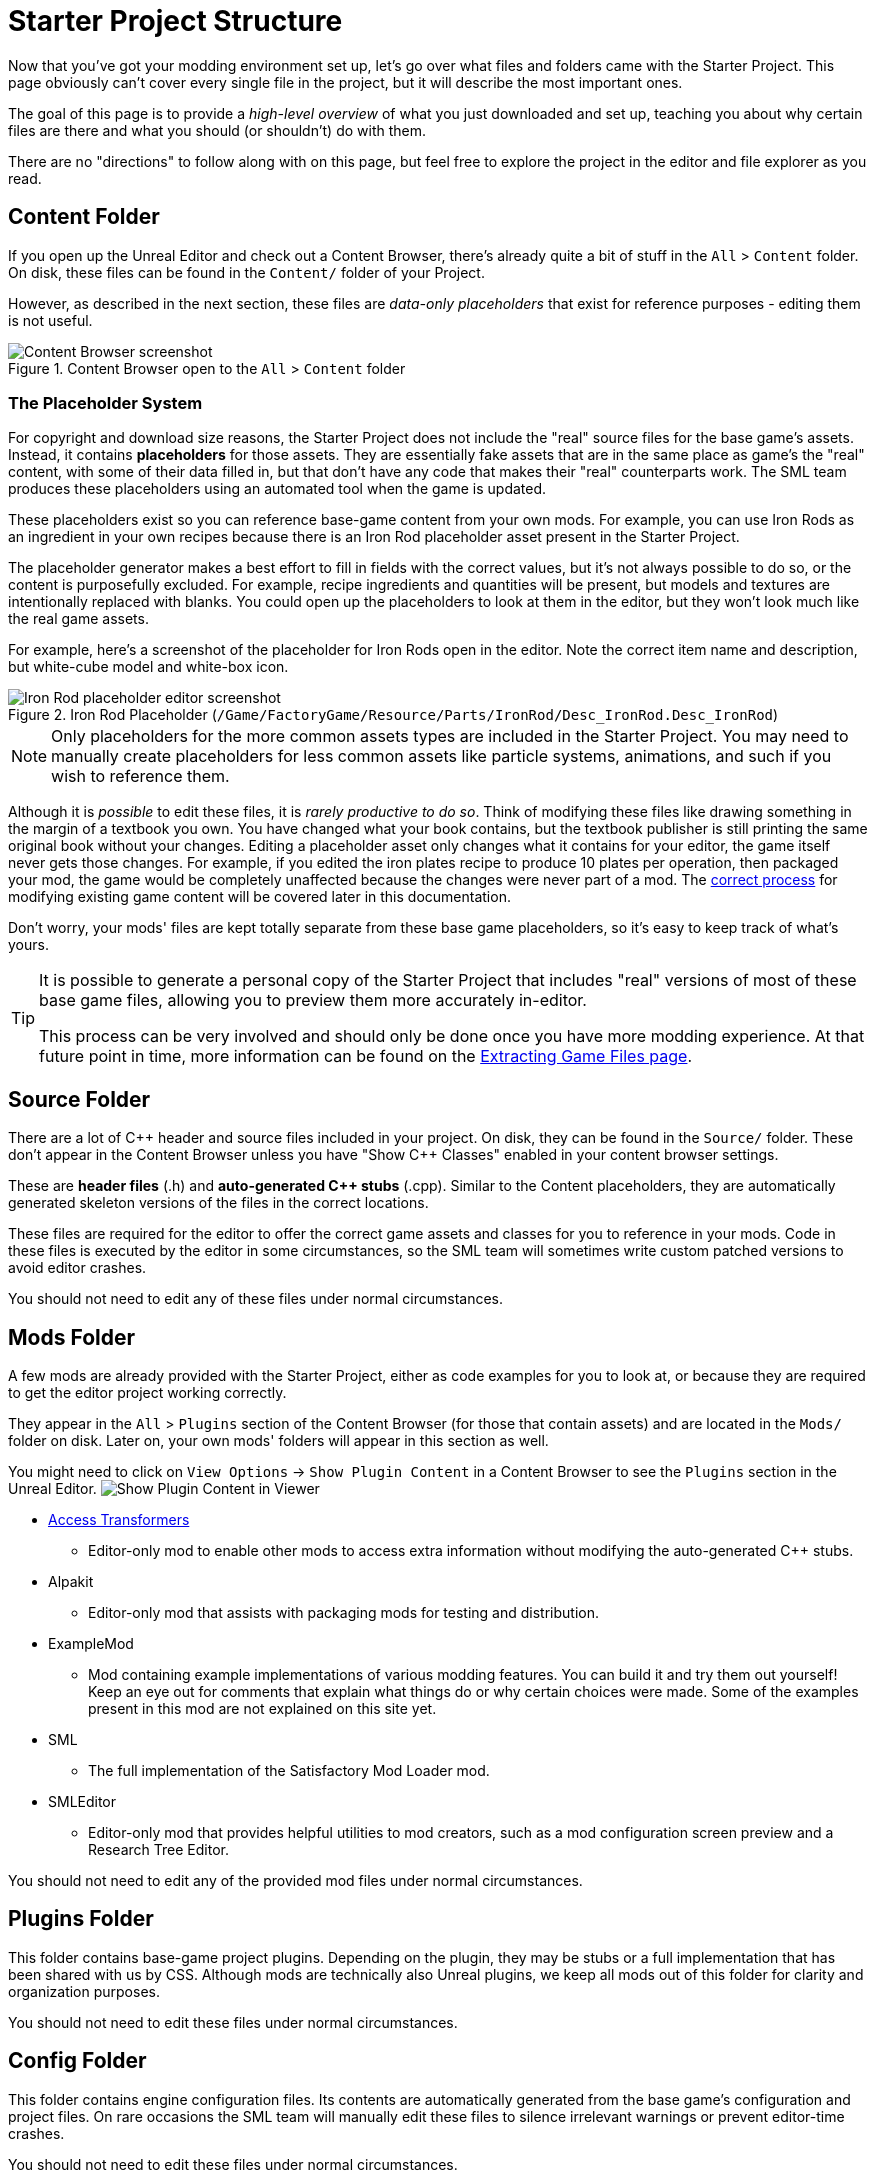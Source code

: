 = Starter Project Structure

Now that you've got your modding environment set up, let's go over what files and folders came with the Starter Project.
This page obviously can't cover every single file in the project,
but it will describe the most important ones.

====
The goal of this page is to provide a _high-level overview_ of what you just downloaded and set up,
teaching you about why certain files are there and what you should (or shouldn't) do with them.

There are no "directions" to follow along with on this page,
but feel free to explore the project in the editor and file explorer as you read.
====

== Content Folder

If you open up the Unreal Editor and check out a Content Browser, there's already quite a bit of stuff in the `All` > `Content` folder.
On disk, these files can be found in the `Content/` folder of your Project.

However, as described in the next section,
these files are _data-only placeholders_ that exist for reference purposes
- editing them is not useful.

.Content Browser open to the `All` > `Content` folder
image::BeginnersGuide/StarterProjectStructure/ContentFolder.png[Content Browser screenshot, align="center"]

[id="PlaceholderSystem"]
=== The Placeholder System

For copyright and download size reasons, the Starter Project does not include the "real" source files for the base game's assets.
Instead, it contains **placeholders** for those assets.
They are essentially fake assets that are in the same place as game's the "real" content,
with some of their data filled in, but that don't have any code that makes their "real" counterparts work.
The SML team produces these placeholders using an automated tool when the game is updated.

These placeholders exist so you can reference base-game content from your own mods.
For example, you can use Iron Rods as an ingredient in your own recipes
because there is an Iron Rod placeholder asset present in the Starter Project.

The placeholder generator makes a best effort to fill in fields with the correct values,
 but it's not always possible to do so,
or the content is purposefully excluded.
For example, recipe ingredients and quantities will be present,
but models and textures are intentionally replaced with blanks.
You could open up the placeholders to look at them in the editor,
but they won't look much like the real game assets.

For example, here's a screenshot of the placeholder for Iron Rods open in the editor.
Note the correct item name and description, but white-cube model and white-box icon.

.Iron Rod Placeholder (`/Game/FactoryGame/Resource/Parts/IronRod/Desc_IronRod.Desc_IronRod`)
image::BeginnersGuide/StarterProjectStructure/IronRodPlaceholder.png[Iron Rod placeholder editor screenshot, align="center"]

[NOTE]
====
Only placeholders for the more common assets types are included in the Starter Project.
You may need to manually create placeholders for less common assets
like particle systems, animations, and such if you wish to reference them.
====

Although it is _possible_ to edit these files,
it is _rarely productive to do so_.
Think of modifying these files like drawing something in the margin of a textbook you own.
You have changed what your book contains,
but the textbook publisher is still printing the same original book without your changes.
Editing a placeholder asset only changes what it contains for your editor,
the game itself never gets those changes.
For example, if you edited the iron plates recipe to produce 10 plates per operation, then packaged your mod,
the game would be completely unaffected because the changes were never part of a mod.
The xref:Development/BeginnersGuide/overwriting.adoc[correct process]
for modifying existing game content will be covered later in this documentation.

Don't worry, your mods' files are kept totally separate from these base game placeholders,
so it's easy to keep track of what's yours.

[TIP]
====
It is possible to generate a personal copy of the Starter Project
that includes "real" versions of most of these base game files,
allowing you to preview them more accurately in-editor.

This process can be very involved and should only be done once you have more modding experience.
At that future point in time, more information can be found on the
xref:Development/ExtractGameFiles.adoc#_generating_a_complete_starter_project[Extracting Game Files page].
====

== Source Folder

There are a lot of {cpp} header and source files included in your project.
On disk, they can be found in the `Source/` folder.
These don't appear in the Content Browser unless you have "Show {cpp} Classes" enabled in your content browser settings.

These are **header files** (.h) and **auto-generated {cpp} stubs** (.cpp).
Similar to the Content placeholders, they are automatically generated skeleton versions of the files in the correct locations.

These files are required for the editor to offer the correct game assets and classes for you to reference in your mods.
Code in these files is executed by the editor in some circumstances,
so the SML team will sometimes write custom patched versions to avoid editor crashes.

You should not need to edit any of these files under normal circumstances.

== Mods Folder

A few mods are already provided with the Starter Project,
either as code examples for you to look at, or because they are required to get the editor project working correctly.

They appear in the `All` > `Plugins` section of the Content Browser (for those that contain assets) and are located in the `Mods/` folder on disk.
Later on, your own mods' folders will appear in this section as well.

You might need to click on `View Options` -> `Show Plugin Content`
in a Content Browser to see the `Plugins` section in the Unreal Editor.
image:BeginnersGuide/simpleMod/ShowPluginContentInViewer.png[Show Plugin Content in Viewer]

* xref:Development/ModLoader/AccessTransformers.adoc[Access Transformers]
** Editor-only mod to enable other mods to access extra information without modifying the auto-generated C++ stubs.
* Alpakit
** Editor-only mod that assists with packaging mods for testing and distribution.
* ExampleMod
** Mod containing example implementations of various modding features.
   You can build it and try them out yourself!
   Keep an eye out for comments that explain what things do or why certain choices were made.
   Some of the examples present in this mod are not explained on this site yet.
* SML
** The full implementation of the Satisfactory Mod Loader mod.
* SMLEditor
** Editor-only mod that provides helpful utilities to mod creators, such as a mod configuration screen preview and a Research Tree Editor.

You should not need to edit any of the provided mod files under normal circumstances.

== Plugins Folder

This folder contains base-game project plugins.
Depending on the plugin, they may be stubs or a full implementation that has been shared with us by CSS.
Although mods are technically also Unreal plugins, we keep all mods out of this folder for clarity and organization purposes.

You should not need to edit these files under normal circumstances.

== Config Folder

This folder contains engine configuration files.
Its contents are automatically generated from the base game's configuration and project files.
On rare occasions the SML team will manually edit these files to silence irrelevant warnings or prevent editor-time crashes.

You should not need to edit these files under normal circumstances.

== Ready to Rumble

[IMPORTANT]
====
Remember, editing the project's placeholder files makes no changes to the game's actual content or behaviors!
====

You should now have a better understanding of what files are included in the Starter Project
and how they assist with developing your mod.

In the xref:Development/BeginnersGuide/SimpleMod/index.adoc[next section],
we'll walk through creating the base Plugin for your mod,
then run through a couple common modding examples
to demonstrate how to get started making your own mods.
